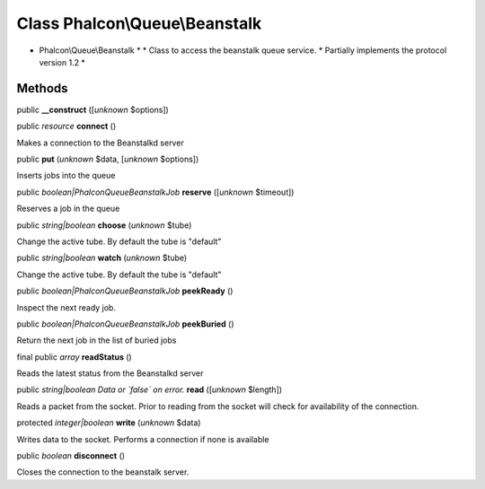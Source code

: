 Class **Phalcon\\Queue\\Beanstalk**
===================================

* Phalcon\\Queue\\Beanstalk * * Class to access the beanstalk queue service. * Partially implements the protocol version 1.2 *


Methods
-------

public  **__construct** ([*unknown* $options])





public *resource*  **connect** ()

Makes a connection to the Beanstalkd server



public  **put** (*unknown* $data, [*unknown* $options])

Inserts jobs into the queue



public *boolean|Phalcon\Queue\Beanstalk\Job*  **reserve** ([*unknown* $timeout])

Reserves a job in the queue



public *string|boolean*  **choose** (*unknown* $tube)

Change the active tube. By default the tube is "default"



public *string|boolean*  **watch** (*unknown* $tube)

Change the active tube. By default the tube is "default"



public *boolean|Phalcon\Queue\Beanstalk\Job*  **peekReady** ()

Inspect the next ready job.



public *boolean|Phalcon\Queue\Beanstalk\Job*  **peekBuried** ()

Return the next job in the list of buried jobs



final public *array*  **readStatus** ()

Reads the latest status from the Beanstalkd server



public *string|boolean Data or `false` on error.*  **read** ([*unknown* $length])

Reads a packet from the socket. Prior to reading from the socket will check for availability of the connection.



protected *integer|boolean*  **write** (*unknown* $data)

Writes data to the socket. Performs a connection if none is available



public *boolean*  **disconnect** ()

Closes the connection to the beanstalk server.



